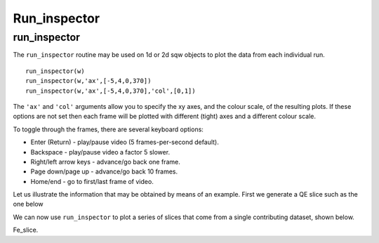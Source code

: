 #############
Run_inspector
#############


run_inspector
-------------

The ``run_inspector`` routine may be used on 1d or 2d sqw objects to plot the data from each individual run.

::

   run_inspector(w)
   run_inspector(w,'ax',[-5,4,0,370])
   run_inspector(w,'ax',[-5,4,0,370],'col',[0,1])


The ``'ax'`` and ``'col'`` arguments allow you to specify the xy axes, and the colour scale, of the resulting plots. If these options are not set then each frame will be plotted with different (tight) axes and a different colour scale.

To toggle through the frames, there are several keyboard options:

- Enter (Return) - play/pause video (5 frames-per-second default).

- Backspace - play/pause video a factor 5 slower.

- Right/left arrow keys - advance/go back one frame.

- Page down/page up - advance/go back 10 frames.

- Home/end - go to first/last frame of video.

Let us illustrate the information that may be obtained by means of an example. First we generate a QE slice such as the one below

.. image:: images/Fe_slice.jpg
   :width: 500px
   :alt: Selected QE slice

We can now use ``run_inspector`` to plot a series of slices that come from a single contributing dataset, shown below.

.. image:: images/Fe_slice_run_inspector_1.jpg
   :width: 500px
   :alt: Frame 1 in run inspector

.. image:: images/Fe_slice_run_inspector_11.jpg
   :width: 500px
   :alt: Frame 11 in run inspector

.. image:: images/Fe_slice_run_inspector_21.jpg
   :width: 500px
   :alt: Frame 21 in run inspector


Fe_slice.
